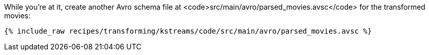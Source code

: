 While you're at it, create another Avro schema file at <code>src/main/avro/parsed_movies.avsc</code> for the transformed movies:

+++++
<pre class="snippet"><code class="avro">{% include_raw recipes/transforming/kstreams/code/src/main/avro/parsed_movies.avsc %}</code></pre>
+++++
